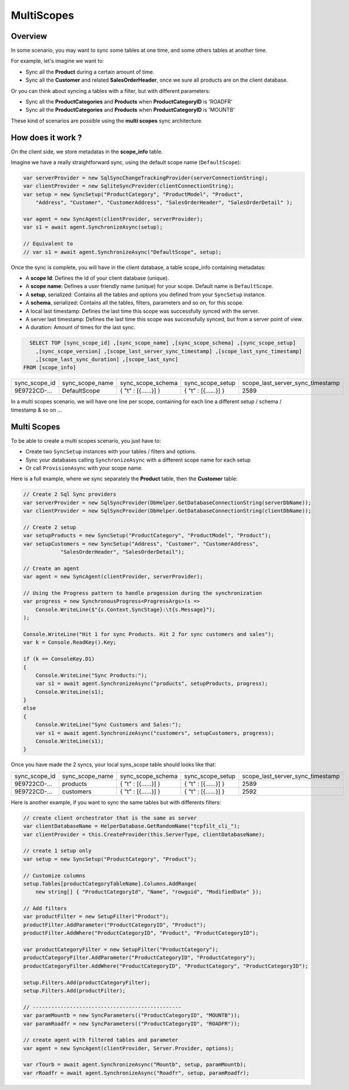 MultiScopes
================================

Overview
^^^^^^^^^^

In some scenario, you may want to sync some tables at one time, and some others tables at another time.

For example, let's imagine we want to:

- Sync all the **Product** during a certain amount of time.
- Sync all the **Customer** and related **SalesOrderHeader**, once we sure all products are on the client database.

Or you can think about syncing a tables with a filter, but with different parameters:

- Sync all the **ProductCategories** and **Products** when **ProductCategoryID** is 'ROADFR'
- Sync all the **ProductCategories** and **Products** when **ProductCategoryID** is 'MOUNTB'

These kind of scenarios are possible using the **multi scopes** sync architecture.

How does it work ?
^^^^^^^^^^^^^^^^^^^^^^

On the client side, we store metadatas in the **scope_info** table.  

Imagine we have a really straightforward sync, using the default scope name (``DefaultScope``):

.. code-block:: csharp

    var serverProvider = new SqlSyncChangeTrackingProvider(serverConnectionString);
    var clientProvider = new SqliteSyncProvider(clientConnectionString);
    var setup = new SyncSetup("ProductCategory", "ProductModel", "Product",
        "Address", "Customer", "CustomerAddress", "SalesOrderHeader", "SalesOrderDetail" );

    var agent = new SyncAgent(clientProvider, serverProvider);
    var s1 = await agent.SynchronizeAsync(setup);
    
    // Equivalent to
    // var s1 = await agent.SynchronizeAsync("DefaultScope", setup);

Once the sync is complete, you will have in the client database, a table scope_info containing metadatas:

- A **scope Id**: Defines the Id of your client database (unique).
- A **scope name**: Defines a user friendly name (unique) for your scope. Default name is ``DefaultScope``.
- A **setup**, serialized: Contains all the tables and options you defined from your ``SyncSetup`` instance.
- A **schema**, serialized: Contains all the tables, filters, parameters and so on, for this scope.
- A local last timestamp: Defines the last time this scope was successfully synced with the server.
- A server last timestamp: Defines the last time this scope was successfully synced, but from a server point of view. 
- A duration: Amount of times for the last sync.

.. code-block:: sql

    SELECT TOP [sync_scope_id] ,[sync_scope_name] ,[sync_scope_schema] ,[sync_scope_setup]
      ,[sync_scope_version] ,[scope_last_server_sync_timestamp] ,[scope_last_sync_timestamp]
      ,[scope_last_sync_duration] ,[scope_last_sync]
  FROM [scope_info]


=============   ===============   =========================   =======================  ===================================
sync_scope_id   sync_scope_name   sync_scope_schema           sync_scope_setup         scope_last_server_sync_timestamp
-------------   ---------------   -------------------------   -----------------------  -----------------------------------
9E9722CD-...    DefaultScope      { "t" : [{......}] }        { "t" : [{......}] }     2589   
=============   ===============   =========================   =======================  ===================================

In a multi scopes scenario, we will have one line per scope, containing for each line a different setup / schema / timestamp & so on ...


Multi Scopes
^^^^^^^^^^^^^^^^^^^^^^

To be able to create a multi scopes scenario, you just have to:

- Create two ``SyncSetup`` instances with your tables / filters and options.
- Sync your databases calling ``SynchronizeAsync`` with a different scope name for each setup
- Or call ``ProvisionAsync`` with your scope name.

Here is a full example, where we sync separately the **Product** table, then the **Customer** table:

.. code-block:: csharp

    // Create 2 Sql Sync providers
    var serverProvider = new SqlSyncProvider(DbHelper.GetDatabaseConnectionString(serverDbName));
    var clientProvider = new SqlSyncProvider(DbHelper.GetDatabaseConnectionString(clientDbName));

    // Create 2 setup 
    var setupProducts = new SyncSetup("ProductCategory", "ProductModel", "Product");
    var setupCustomers = new SyncSetup("Address", "Customer", "CustomerAddress", 
                "SalesOrderHeader", "SalesOrderDetail");

    // Create an agent
    var agent = new SyncAgent(clientProvider, serverProvider);

    // Using the Progress pattern to handle progession during the synchronization
    var progress = new SynchronousProgress<ProgressArgs>(s =>
        Console.WriteLine($"{s.Context.SyncStage}:\t{s.Message}");
    );

    Console.WriteLine("Hit 1 for sync Products. Hit 2 for sync customers and sales");
    var k = Console.ReadKey().Key;

    if (k == ConsoleKey.D1)
    {
        Console.WriteLine("Sync Products:");
        var s1 = await agent.SynchronizeAsync("products", setupProducts, progress);
        Console.WriteLine(s1);
    }
    else
    {
        Console.WriteLine("Sync Customers and Sales:");
        var s1 = await agent.SynchronizeAsync("customers", setupCustomers, progress);
        Console.WriteLine(s1);
    }

Once you have made the 2 syncs, your local syns_scope table should looks like that:

=============   ===============   =========================   =======================  ===================================
sync_scope_id   sync_scope_name   sync_scope_schema           sync_scope_setup         scope_last_server_sync_timestamp
-------------   ---------------   -------------------------   -----------------------  -----------------------------------
9E9722CD-...    products          { "t" : [{......}] }        { "t" : [{......}] }     2589   
9E9722CD-...    customers         { "t" : [{......}] }        { "t" : [{......}] }     2592   
=============   ===============   =========================   =======================  ===================================

Here is another example, if you want to sync the same tables but with differents filters:

.. code-block:: csharp

    // create client orchestrator that is the same as server
    var clientDatabaseName = HelperDatabase.GetRandomName("tcpfilt_cli_");
    var clientProvider = this.CreateProvider(this.ServerType, clientDatabaseName);

    // create 1 setup only
    var setup = new SyncSetup("ProductCategory", "Product");

    // Customize columns
    setup.Tables[productCategoryTableName].Columns.AddRange(
        new string[] { "ProductCategoryId", "Name", "rowguid", "ModifiedDate" });

    // Add filters
    var productFilter = new SetupFilter("Product");
    productFilter.AddParameter("ProductCategoryID", "Product");
    productFilter.AddWhere("ProductCategoryID", "Product", "ProductCategoryID");

    var productCategoryFilter = new SetupFilter("ProductCategory");
    productCategoryFilter.AddParameter("ProductCategoryID", "ProductCategory");
    productCategoryFilter.AddWhere("ProductCategoryID", "ProductCategory", "ProductCategoryID");

    setup.Filters.Add(productCategoryFilter);
    setup.Filters.Add(productFilter);

    // ------------------------------------------------
    var paramMountb = new SyncParameters(("ProductCategoryID", "MOUNTB"));
    var paramRoadfr = new SyncParameters(("ProductCategoryID", "ROADFR"));

    // create agent with filtered tables and parameter
    var agent = new SyncAgent(clientProvider, Server.Provider, options);

    var rTourb = await agent.SynchronizeAsync("Mountb", setup, paramMountb);
    var rRoadfr = await agent.SynchronizeAsync("Roadfr", setup, paramRoadfr);
